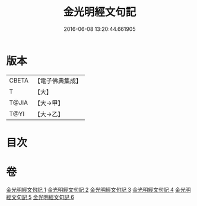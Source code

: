 #+TITLE: 金光明經文句記 
#+DATE: 2016-06-08 13:20:44.661905

* 版本
 |     CBETA|【電子佛典集成】|
 |         T|【大】     |
 |     T@JIA|【大→甲】   |
 |      T@YI|【大→乙】   |

* 目次

* 卷
[[file:KR6i0307_001.txt][金光明經文句記 1]]
[[file:KR6i0307_002.txt][金光明經文句記 2]]
[[file:KR6i0307_003.txt][金光明經文句記 3]]
[[file:KR6i0307_004.txt][金光明經文句記 4]]
[[file:KR6i0307_005.txt][金光明經文句記 5]]
[[file:KR6i0307_006.txt][金光明經文句記 6]]

